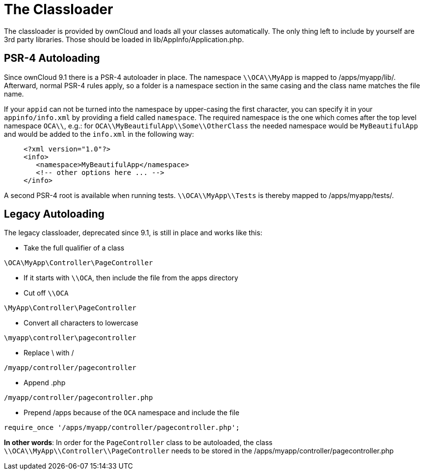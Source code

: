 = The Classloader

The classloader is provided by ownCloud and loads all your classes
automatically. The only thing left to include by yourself are 3rd party
libraries. Those should be loaded in lib/AppInfo/Application.php.

[[psr-4-autoloading]]
PSR-4 Autoloading
-----------------

Since ownCloud 9.1 there is a PSR-4 autoloader in place. The namespace
`\\OCA\\MyApp` is mapped to /apps/myapp/lib/. Afterward, normal PSR-4
rules apply, so a folder is a namespace section in the same casing and
the class name matches the file name.

If your `appid` can not be turned into the namespace by upper-casing the
first character, you can specify it in your `appinfo/info.xml` by
providing a field called `namespace`. The required namespace is the one
which comes after the top level namespace `OCA\\`, e.g.: for
`OCA\\MyBeautifulApp\\Some\\OtherClass` the needed namespace would be
`MyBeautifulApp` and would be added to the `info.xml` in the following
way:

________________________________________
[source,xml]
----
<?xml version="1.0"?>
<info>
   <namespace>MyBeautifulApp</namespace>
   <!-- other options here ... -->
</info>
----
________________________________________

A second PSR-4 root is available when running tests.
`\\OCA\\MyApp\\Tests` is thereby mapped to /apps/myapp/tests/.

[[legacy-autoloading]]
== Legacy Autoloading

The legacy classloader, deprecated since 9.1, is still in place and
works like this:

* Take the full qualifier of a class

[source,php]
----
\OCA\MyApp\Controller\PageController
----

* If it starts with `\\OCA`, then include the file from the apps
directory
* Cut off `\\OCA`

[source,php]
----
\MyApp\Controller\PageController
----

* Convert all characters to lowercase

[source,php]
----
\myapp\controller\pagecontroller
----

* Replace \ with /

[source,php]
----
/myapp/controller/pagecontroller
----

* Append .php

[source,php]
----
/myapp/controller/pagecontroller.php
----

* Prepend /apps because of the `OCA` namespace and include the file

[source,php]
----
require_once '/apps/myapp/controller/pagecontroller.php';
----

*In other words*: In order for the `PageController` class to be
autoloaded, the class `\\OCA\\MyApp\\Controller\\PageController` needs
to be stored in the /apps/myapp/controller/pagecontroller.php
